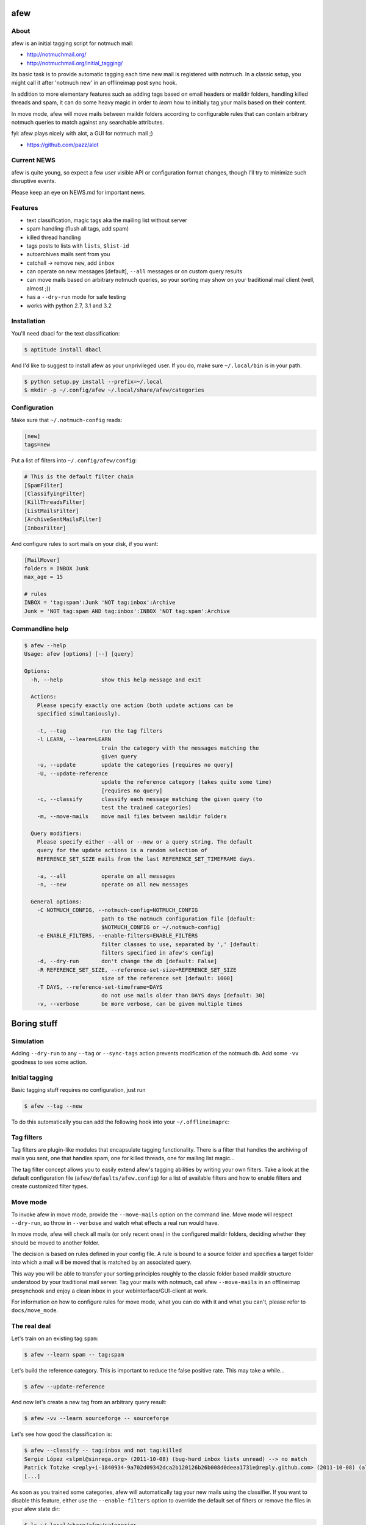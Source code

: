afew
====
.. image:: https://img.shields.io/github/tag/afewmail/afew.svg
.. image:: https://travis-ci.org/afewmail/afew.svg?branch=master

About
-----

afew is an initial tagging script for notmuch mail:

* http://notmuchmail.org/
* http://notmuchmail.org/initial_tagging/

Its basic task is to provide automatic tagging each time new mail is registered
with notmuch. In a classic setup, you might call it after 'notmuch new' in an
offlineimap post sync hook.

In addition to more elementary features such as adding tags based on email
headers or maildir folders, handling killed threads and spam, it can do some
heavy magic in order to *learn* how to initially tag your mails based on their
content.

In move mode, afew will move mails between maildir folders according to
configurable rules that can contain arbitrary notmuch queries to match against
any searchable attributes.

fyi: afew plays nicely with alot, a GUI for notmuch mail ;)

* https://github.com/pazz/alot



Current NEWS
------------

afew is quite young, so expect a few user visible API or configuration
format changes, though I'll try to minimize such disruptive events.

Please keep an eye on NEWS.md for important news.



Features
--------

* text classification, magic tags aka the mailing list without server
* spam handling (flush all tags, add spam)
* killed thread handling
* tags posts to lists with ``lists``, ``$list-id``
* autoarchives mails sent from you
* catchall -> remove ``new``, add ``inbox``
* can operate on new messages [default], ``--all`` messages or on custom
  query results
* can move mails based on arbitrary notmuch queries, so your sorting
  may show on your traditional mail client (well, almost ;))
* has a ``--dry-run`` mode for safe testing
* works with python 2.7, 3.1 and 3.2



Installation
------------

You'll need dbacl for the text classification:

.. code:: bash

  $ aptitude install dbacl

And I'd like to suggest to install afew as your unprivileged user.
If you do, make sure ``~/.local/bin`` is in your path.

.. code:: bash

  $ python setup.py install --prefix=~/.local
  $ mkdir -p ~/.config/afew ~/.local/share/afew/categories



Configuration
-------------

Make sure that ``~/.notmuch-config`` reads:

.. code:: ini

  [new]
  tags=new

Put a list of filters into ``~/.config/afew/config``:

.. code:: ini

  # This is the default filter chain
  [SpamFilter]
  [ClassifyingFilter]
  [KillThreadsFilter]
  [ListMailsFilter]
  [ArchiveSentMailsFilter]
  [InboxFilter]

And configure rules to sort mails on your disk, if you want:

.. code:: ini

  [MailMover]
  folders = INBOX Junk
  max_age = 15

  # rules
  INBOX = 'tag:spam':Junk 'NOT tag:inbox':Archive
  Junk = 'NOT tag:spam AND tag:inbox':INBOX 'NOT tag:spam':Archive



Commandline help
----------------

.. code:: ini

  $ afew --help
  Usage: afew [options] [--] [query]

  Options:
    -h, --help            show this help message and exit

    Actions:
      Please specify exactly one action (both update actions can be
      specified simultaniously).

      -t, --tag           run the tag filters
      -l LEARN, --learn=LEARN
                          train the category with the messages matching the
                          given query
      -u, --update        update the categories [requires no query]
      -U, --update-reference
                          update the reference category (takes quite some time)
                          [requires no query]
      -c, --classify      classify each message matching the given query (to
                          test the trained categories)
      -m, --move-mails    move mail files between maildir folders

    Query modifiers:
      Please specify either --all or --new or a query string. The default
      query for the update actions is a random selection of
      REFERENCE_SET_SIZE mails from the last REFERENCE_SET_TIMEFRAME days.

      -a, --all           operate on all messages
      -n, --new           operate on all new messages

    General options:
      -C NOTMUCH_CONFIG, --notmuch-config=NOTMUCH_CONFIG
                          path to the notmuch configuration file [default:
                          $NOTMUCH_CONFIG or ~/.notmuch-config]
      -e ENABLE_FILTERS, --enable-filters=ENABLE_FILTERS
                          filter classes to use, separated by ',' [default:
                          filters specified in afew's config]
      -d, --dry-run       don't change the db [default: False]
      -R REFERENCE_SET_SIZE, --reference-set-size=REFERENCE_SET_SIZE
                          size of the reference set [default: 1000]
      -T DAYS, --reference-set-timeframe=DAYS
                          do not use mails older than DAYS days [default: 30]
      -v, --verbose       be more verbose, can be given multiple times



Boring stuff
============

Simulation
----------
Adding ``--dry-run`` to any ``--tag`` or ``--sync-tags`` action prevents
modification of the notmuch db. Add some ``-vv`` goodness to see some
action.



Initial tagging
---------------
Basic tagging stuff requires no configuration, just run

.. code:: bash

  $ afew --tag --new

To do this automatically you can add the following hook into your
``~/.offlineimaprc``:

.. code:: ini
  postsynchook = ionice -c 3 chrt --idle 0 /bin/sh -c "notmuch new && afew --tag --new"



Tag filters
-----------
Tag filters are plugin-like modules that encapsulate tagging
functionality. There is a filter that handles the archiving of mails
you sent, one that handles spam, one for killed threads, one for
mailing list magic...

The tag filter concept allows you to easily extend afew's tagging
abilities by writing your own filters. Take a look at the default
configuration file (``afew/defaults/afew.config``) for a list of
available filters and how to enable filters and create customized
filter types.



Move mode
---------

To invoke afew in move mode, provide the ``--move-mails`` option on the
command line.  Move mode will respect ``--dry-run``, so throw in
``--verbose`` and watch what effects a real run would have.

In move mode, afew will check all mails (or only recent ones) in the
configured maildir folders, deciding whether they should be moved to
another folder.

The decision is based on rules defined in your config file. A rule is
bound to a source folder and specifies a target folder into which a
mail will be moved that is matched by an associated query.

This way you will be able to transfer your sorting principles roughly
to the classic folder based maildir structure understood by your
traditional mail server. Tag your mails with notmuch, call afew
``--move-mails`` in an offlineimap presynchook and enjoy a clean inbox
in your webinterface/GUI-client at work.

For information on how to configure rules for move mode, what you can
do with it and what you can't, please refer to ``docs/move_mode``.



The real deal
-------------

Let's train on an existing tag ``spam``:

.. code:: bash

  $ afew --learn spam -- tag:spam

Let's build the reference category. This is important to reduce the
false positive rate. This may take a while...


.. code:: bash

  $ afew --update-reference

And now let's create a new tag from an arbitrary query result:

.. code:: bash

  $ afew -vv --learn sourceforge -- sourceforge

Let's see how good the classification is:

.. code:: bash

  $ afew --classify -- tag:inbox and not tag:killed
  Sergio López <slpml@sinrega.org> (2011-10-08) (bug-hurd inbox lists unread) --> no match
  Patrick Totzke <reply+i-1840934-9a702d09342dca2b120126b26b008d0deea1731e@reply.github.com> (2011-10-08) (alot inbox lists) --> alot
  [...]

As soon as you trained some categories, afew will automatically
tag your new mails using the classifier. If you want to disable this
feature, either use the ``--enable-filters`` option to override the default
set of filters or remove the files in your afew state dir:

.. code:: bash

  $ ls ~/.local/share/afew/categories
  alot juggling  reference_category  sourceforge  spam

You need to update the category files periodically. I'd suggest to run

.. code:: bash

  $ afew --update

on a weekly and

.. code:: bash

  $ afew --update-reference

on a monthly basis.


Have fun :)
